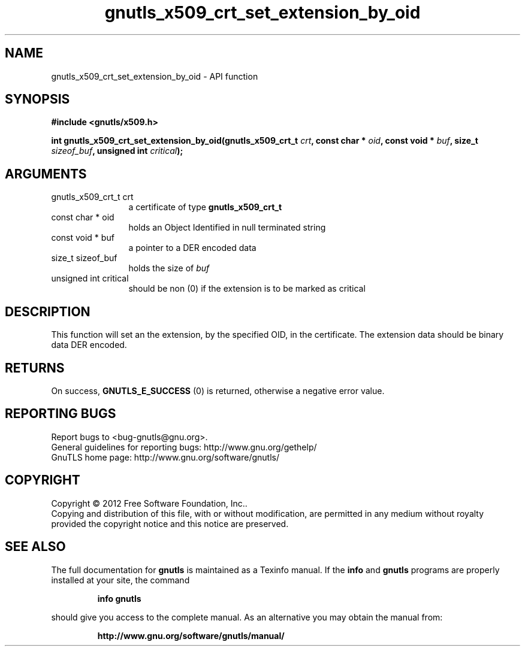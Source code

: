 .\" DO NOT MODIFY THIS FILE!  It was generated by gdoc.
.TH "gnutls_x509_crt_set_extension_by_oid" 3 "3.0.19" "gnutls" "gnutls"
.SH NAME
gnutls_x509_crt_set_extension_by_oid \- API function
.SH SYNOPSIS
.B #include <gnutls/x509.h>
.sp
.BI "int gnutls_x509_crt_set_extension_by_oid(gnutls_x509_crt_t " crt ", const char * " oid ", const void * " buf ", size_t " sizeof_buf ", unsigned int " critical ");"
.SH ARGUMENTS
.IP "gnutls_x509_crt_t crt" 12
a certificate of type \fBgnutls_x509_crt_t\fP
.IP "const char * oid" 12
holds an Object Identified in null terminated string
.IP "const void * buf" 12
a pointer to a DER encoded data
.IP "size_t sizeof_buf" 12
holds the size of  \fIbuf\fP 
.IP "unsigned int critical" 12
should be non (0) if the extension is to be marked as critical
.SH "DESCRIPTION"
This function will set an the extension, by the specified OID, in
the certificate.  The extension data should be binary data DER
encoded.
.SH "RETURNS"
On success, \fBGNUTLS_E_SUCCESS\fP (0) is returned, otherwise a
negative error value.
.SH "REPORTING BUGS"
Report bugs to <bug-gnutls@gnu.org>.
.br
General guidelines for reporting bugs: http://www.gnu.org/gethelp/
.br
GnuTLS home page: http://www.gnu.org/software/gnutls/

.SH COPYRIGHT
Copyright \(co 2012 Free Software Foundation, Inc..
.br
Copying and distribution of this file, with or without modification,
are permitted in any medium without royalty provided the copyright
notice and this notice are preserved.
.SH "SEE ALSO"
The full documentation for
.B gnutls
is maintained as a Texinfo manual.  If the
.B info
and
.B gnutls
programs are properly installed at your site, the command
.IP
.B info gnutls
.PP
should give you access to the complete manual.
As an alternative you may obtain the manual from:
.IP
.B http://www.gnu.org/software/gnutls/manual/
.PP
